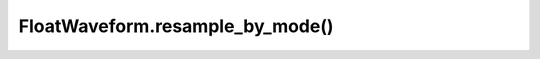 FloatWaveform.resample_by_mode()
================================

.. automethod:: babycat.FloatWaveform.resample_by_mode
